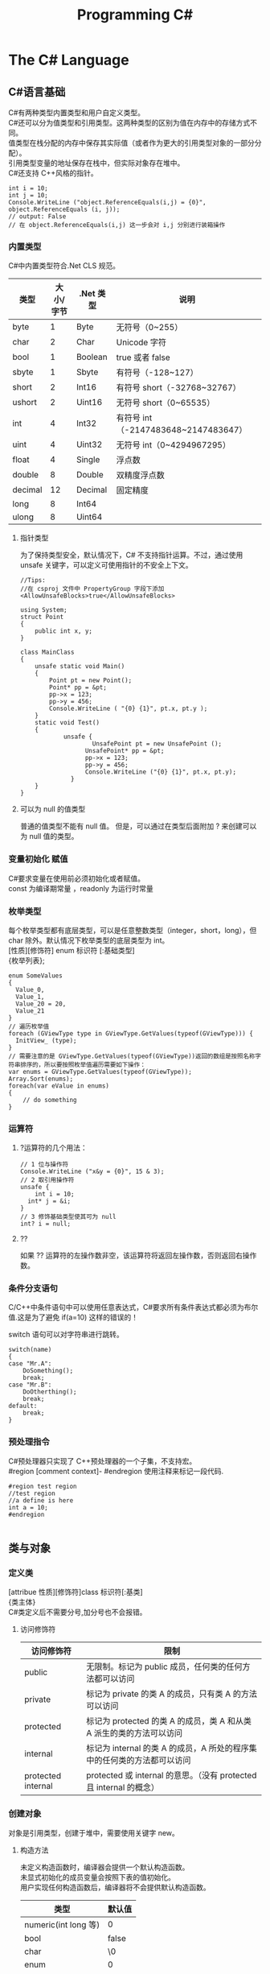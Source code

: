 #+TITLE: Programming C#
#+OPTIONS: ^:{}
#+OPTIONS: \n:t 
#+HTML_HEAD: <link rel="stylesheet" href="http://orgmode.org/org-manual.css" type="text/css" />

* The C# Language
** C#语言基础
C#有两种类型内置类型和用户自定义类型。
C#还可以分为值类型和引用类型。这两种类型的区别为值在内存中的存储方式不同。
值类型在栈分配的内存中保存其实际值（或者作为更大的引用类型对象的一部分分配）。
引用类型变量的地址保存在栈中，但实际对象存在堆中。
C#还支持 C++风格的指针。
#+BEGIN_SRC c#
int i = 10;
int j = 10;
Console.WriteLine ("object.ReferenceEquals(i,j) = {0}", object.ReferenceEquals (i, j));
// output: False
// 在 object.ReferenceEquals(i,j) 这一步会对 i,j 分别进行装箱操作
#+END_SRC
*** 内置类型
C#中内置类型符合.Net CLS 规范。
| 类型    | 大小/字节 | .Net 类型 | 说明                                |
|---------+-----------+----------+-------------------------------------|
| byte    |         1 | Byte     | 无符号（0~255）                     |
| char    |         2 | Char     | Unicode 字符                         |
| bool    |         1 | Boolean  | true 或者 false                       |
| sbyte   |         1 | Sbyte    | 有符号（-128~127）                  |
| short   |         2 | Int16    | 有符号 short（-32768~32767）         |
| ushort  |         2 | Uint16   | 无符号 short（0~65535）              |
| int     |         4 | Int32    | 有符号 int（-2147483648~2147483647） |
| uint    |         4 | Uint32   | 无符号 int（0~4294967295）           |
| float   |         4 | Single   | 浮点数                              |
| double  |         8 | Double   | 双精度浮点数                        |
| decimal |        12 | Decimal  | 固定精度                            |
| long    |         8 | Int64    |                                     |
| ulong   |         8 | Uint64   |                                     |
**** 指针类型
为了保持类型安全，默认情况下，C# 不支持指针运算。不过，通过使用 unsafe 关键字，可以定义可使用指针的不安全上下文。

#+BEGIN_SRC c#
//Tips:
//在 csproj 文件中 PropertyGroup 字段下添加<AllowUnsafeBlocks>true</AllowUnsafeBlocks>

using System;
struct Point
{
    public int x, y; 
}

class MainClass
{
    unsafe static void Main() 
    {
        Point pt = new Point();
        Point* pp = &pt;
        pp->x = 123;
        pp->y = 456;
        Console.WriteLine ( "{0} {1}", pt.x, pt.y );
    }
    static void Test()
    {
    		unsafe {
					UnsafePoint pt = new UnsafePoint ();
				  UnsafePoint* pp = &pt;
				  pp->x = 123;
				  pp->y = 456;
				  Console.WriteLine ("{0} {1}", pt.x, pt.y);
			  }
    }
}
#+END_SRC
**** 可以为 null 的值类型
普通的值类型不能有 null 值。 但是，可以通过在类型后面附加 ? 来创建可以为 null 值的类型。

*** 变量初始化 赋值
C#要求变量在使用前必须初始化或者赋值。
const 为编译期常量 ，readonly 为运行时常量
*** 枚举类型
每个枚举类型都有底层类型，可以是任意整数类型（integer，short，long），但 char 除外。默认情况下枚举类型的底层类型为 int。
[性质][修饰符] enum 标识符 [:基础类型]
{枚举列表};
#+BEGIN_SRC c#
enum SomeValues
{
  Value_0,
  Value_1,
  Value_20 = 20,
  Value_21
}
// 遍历枚举值
foreach (GViewType type in GViewType.GetValues(typeof(GViewType))) {
  InitView_ (type);
}
// 需要注意的是 GViewType.GetValues(typeof(GViewType))返回的数组是按照名称字符串排序的，所以要按照枚举值遍历需要如下操作：
var enums = GViewType.GetValues(typeof(GViewType));
Array.Sort(enums);
foreach(var eValue in enums)
{
	// do something
}
#+END_SRC
*** 运算符
**** ?运算符的几个用法：
#+BEGIN_SRC c#
// 1 位与操作符
Console.WriteLine ("x&y = {0}", 15 & 3);
// 2 取引用操作符
unsafe {
	int i = 10;
  int* j = &i;
}
// 3 修饰基础类型使其可为 null
int? i = null;
#+END_SRC
**** ?? 
如果 ?? 运算符的左操作数非空，该运算符将返回左操作数，否则返回右操作数。
*** 条件分支语句
C/C++中条件语句中可以使用任意表达式，C#要求所有条件表达式都必须为布尔值.这是为了避免 if(a=10) 这样的错误的！

switch 语句可以对字符串进行跳转。
#+BEGIN_SRC c#
switch(name)
{
case "Mr.A":
	DoSomething();
	break;
case "Mr.B":
	DoOtherthing();
	break;
default:
	break;
}
#+END_SRC
*** 预处理指令
C#预处理器只实现了 C++预处理器的一个子集，不支持宏。
#region [comment context]- #endregion 使用注释来标记一段代码.
#+BEGIN_SRC c#
#region test region
//test region
//a define is here
int a = 10;
#endregion

#+END_SRC
** 类与对象 
*** 定义类
[attribue 性质][修饰符]class 标识符[:基类]
{类主体}
C#类定义后不需要分号,加分号也不会报错。

**** 访问修饰符
| 访问修饰符         | 限制                                                                    |
|--------------------+-------------------------------------------------------------------------|
| public             | 无限制。标记为 public 成员，任何类的任何方法都可以访问                  |
| private            | 标记为 private 的类 A 的成员，只有类 A 的方法可以访问                   |
| protected          | 标记为 protected 的类 A 的成员，类 A 和从类 A 派生的类的方法可以访问    |
| internal           | 标记为 internal 的类 A 的成员，A 所处的程序集中的任何类的方法都可以访问 |
| protected internal | protected 或 internal 的意思。（没有 protected 且 internal 的概念）     |

*** 创建对象
对象是引用类型，创建于堆中，需要使用关键字 new。
**** 构造方法
未定义构造函数时，编译器会提供一个默认构造函数。
未显式初始化的成员变量会按照下表的值初始化。
用户实现任何构造函数后，编译器将不会提供默认构造函数。
| 类型                 | 默认值 |
|----------------------+--------|
| numeric(int long 等) | 0      |
| bool                 | false  |
| char                 | \0     |
| enum                 | 0      |
| reference            | null   |
**** 初始化语句
可以在初始化语句中初始化成员变量的值，而不需要都在构造函数中进行。
#+BEGIN_SRC c#
public class Person 
{
	// 下面的初始化语句中初始化了成员变量的值为 "Unknown"
	private string name = "Unknown";
  public Person(string name)
  {
  	this.name = name;
  }
}
#+END_SRC
**** ICloneable 接口
C#中没有复制构造函数。
#+BEGIN_SRC C#
public class Person: ICloneable
{
	private string name = "Unknown";
	public Person(string name)
	{
  	this.name = name;
  }
  public Object Clone()
	{
  	Person newObj = new Person (name);
		return newObj;
  }
}
#+END_SRC
*** 使用静态成员
**** 静态成员
C#中不可以通过对象来访问类的静态成员方法和变量。但是在类内可以直接访问静态成员方法和变量。
CLR 保证在类的其他操作之前运行静态构造方法。静态构造方法通常用于初始化语句无法完成或者仅需一次的设置工作。
**** 静态类
C#中没有全局方法或全局变量、常量。可以创建静态类来封装全局方法和全局变量、常量。
静态类无法实例化，静态类不能被派生，静态类不可含非静态成员。
*** 销毁对象
C#提供了垃圾回收器，因此不需要显式地销毁对象。但如果对象要控制非托管的资源，用完后显式地释放还是需要的。
***** 析构函数
对非托管资源的隐式控制是通过析构方法来提供的，它会在对象销毁时有垃圾回收器调用。
#+BEGIN_SRC c#
~MyClass(){}
// 上面的代码会被编译器翻译为
protected override void Finalize()
{
	try
  {}
  finally
  {
		base.Finalize();
  }
}
#+END_SRC
***** Dispose 方法
显式调用析构方法是不合法的。如果需要处理昂贵的非托管资源，需要尽快关闭和清除他们，应该实现 IDisposable 接口。
IDisosable 接口要求实现者定义一个名为 Dispose()的方法，清除我们认为重要的一切。
如果提供了 Dispose()方法，应该停止垃圾回收器调用对象的析构方法，这样保证只进行一次资源释放。
#+BEGIN_SRC c#
public class TestDispose:IDisposable
{
	public static void RunTestDispose (bool isRun)
	{
			if (!isRun)
				return;

			TestDispose temp = new TestDispose ();
			temp.Dispose ();
	}

  bool is_disposed = false;
  public TestDispose ()
  {
  }
  protected virtual void Dispose(bool disposing)
  {
    if(!is_disposed)
    {
      if(disposing)
      {
        Console.WriteLine("Not in destructor,Ok to reference other objects");
      }
      Console.WriteLine("Disposing ... ");
    }
    is_disposed = true;
  }
  // 此为 IDisposable 定义的方法
  public void Dispose()
  {
    Dispose(true);
    GC.SuppressFinalize(this);
  }
  ~TestDispose()
  {
    Dispose(false);
    Console.WriteLine("In destructor");
  }
}
#+END_SRC
***** using 语句
using 语句用于保证 Dispose 会尽可能最早的时刻调用。
#+BEGIN_SRC c#
//方法 1
using (Font theFont = new Font("Arial",10.0f))
{
	// 使用 theFont
	// 编译器会调用 theFont 的 Dispose
}
//方法 2
Font anotherFont = new Font("Arial",10.0f);
using (anotherFont)
{
	// 使用 anotherFont
  // 编译器会调用 anotherFont 的 Dispose
}
#+END_SRC
方法 2 存在风险。
首先：如果在创建对象后，进入 using 语句之前发生异常，对象将不会被清除。
其次：变量在 using 语句块结束后仍然在作用域中，但是其资源已经释放了，所以再次使用它时可能会有错误。
*** 参数传递
默认情况下值类型是按值传递给方法的。
通过 ref 可以实现按照引用传递值类型的参数。
通过 out 可以克服明确赋值问题。
*** 通过属性封装数据
通过属性客户代码可以访问类的状态，就像直接访问成员字段一样，而实际上这是通过类方法访问才实现的。
通过 public private protected internal 实现属性访问控制
使用属性要小心，属性本身实际上是成员方法，在初始化所有成员变量之前不能调用成员方法。
只定义 set 时，属性只可写不可读。只定义 get 时，属性只可读不可写。
#+BEGIN_SRC c#
public class Person{
	private string name;
	public string Name
  {
  	get 
    {
    	return name;
    }
    set 
    {
    	name = value;
    }
  }
  private int age;
	public int Age
  {
		protected get
    {
    	return age;
    }
    set
    {
    	age = value;
    }
  }
	private string tel;
  public string Tel
	{
  	set{ tel = value; }
  }
}
#+END_SRC
** 继承和多态
*** 多态
必须显式用关键词 override 标记重新定义了虚方法的方法声明。否则通过基类多态调用该方法时不会调用子类的方法。此时编译器会有警告。
函数前加 new 关键词，可以取消上述编译器的警告，注意此时多态调用依然只会调用基类的方法。
**** 调用基类构造方法
可以通过 base 来调用基类构造方法
#+BEGIN_SRC c#
public class Button: Control
{
  private int id = 0;
  public Button(int id)
  {
    this.id = id;
  }
  public override void DrawWindow()
  {
    Console.WriteLine("Button DrawWindow");
  }
}

public class LabelButton:Button
{
  private string label;
  public LabelButton(int id,string label)
    :base(id)
  {
    this.label = label;
  }
  public override	void DrawWindow()
  {
    Console.WriteLine("LabelButton DrawWindow");
  }
}
#+END_SRC
*** 抽象类
将方法指定为抽象方法可以强制子类实现基类的该抽象方法。
抽象方法没有实现。
使类的一个或多个方法为抽象方法，会使类变为抽象类，而且必须在类定义前加 abatract 修饰符。
抽象类无法实例化。
抽象类代表了一种抽象的理念，要为所有派生类创建一个“合同（contract）”。也就是说，抽象类描述了要实现该抽象的所有类的公共方法。
#+BEGIN_SRC c#
// 类内部有抽象方法时，必须将类声明为抽象类
//public class Control
abstract public class Control
{
  private int id = 0;

  public int Id {	
    get { 
      return id;			
    }
    set {
      id = value;
    }
  }

  // 可以将函数指定为 virtual 提供默认实现
  //		public virtual void DrawWindow ()
  //		{
  //		}

  // error 抽象方法不能有实现
  //		abstract public void DrawWindow ()
  //		{
  //		}

  // 可以将函数指定为 abstract 如果子类没有实现 abstract 方法则子类也需要标记为抽象类
  abstract public void DrawWindow ();
}

abstract public class ConrolX : Control
{
  // 不需要重新声明抽象方法，否则会隐藏 Control 中的声明
  //abstract public void DrawWindow ();
}

public class Button: Control
{
  public Button (int id)
  {
    this.Id = id;
  }

  public override void DrawWindow ()
  {
    Console.WriteLine ("Button DrawWindow");
  }
}
#+END_SRC
*** 密封类
抽象类是用来派生的，与抽象相对的设计概念是密封。sealed 置于类声明之前用来阻止派生。
*** 万类之根：Object
所有 C#类，无论是何类型，都可以看成是从 System.Object 派生而来的。值类型也包括在内。
类不需要声明从 Ojbect 派生，继承是隐含的。
所有的值类型均隐式派生自 System.ValueType。
*** 类型的装箱和拆箱
装箱和拆箱是使值类型能够被当成引用类型（对象）的处理过程。值被装箱到一个 Object 里然后拆箱回一个值类型。
装箱是一种隐含的转换。
拆箱必须是显式的。
#+BEGIN_SRC c#
int i = 123;
Object obj = i;   // 装箱
int j = (int)obj; // 拆箱
#+END_SRC
*** 嵌套类
嵌套类的方法可以访问外层类的私有成员。
#+BEGIN_SRC c#
public class OuterClass
{
  private static int outer_obj_count = 0;
  public OuterClass()
  {
    outer_obj_count++;
  }
  public class NestedClass
  {
    private static int nested_obj_count = 0;
    public void PrintOuterObjCount()
    {
      Console.WriteLine(outer_obj_count);
    }
    public void PrintNestedObjCount()
    {
      Console.WriteLine(nested_obj_count);
    }
  }
}
#+END_SRC
** 操作符重载
c#中，操作符都是一些静态方法，其返回值表示操作结果，其参数是操作数。
C#要求必须成对重载操作符。例如 ==与!= <与> <=与>=
转换操作符重载中，implicit 关键字用于转换肯定成功，不会丢失信息的时候；否则就用关键字 explicit。
** 结构体
结构体不支持继承和析构函数。结构体是值类型。(所以函数的结构体类型的参数是按值传递的)
结构体数组在内存使用方面效率相对更好。结构体集合的效率就不行了。集合的元素必须是引用类型，所以结构体必须进行装箱处理。
结构体不能通过初始化语句初始化结构体的实例字段。
#+BEGIN_SRC c#
public struct Student
{
  public string name = "hi"; // this is error
  public int age;
}
#+END_SRC
结构体成员默认的访问权限也为 private。
*** 定义结构体
[attribue 性质][访问修饰符]struct 标识符[:接口列表]
{结构体成员}
*** 创建结构对象
#+BEGIN_SRC c#
// 方法 1
Student stu1 = new Student();
// 方法 2
Student stu2;
stu2.name = "";
stu2.age = 0;
#+END_SRC
方法 2 需要手动初始化所有成员的初始值。当结构体内有私有成员变量时，方法 2 将无法使用，因为无法初始化私有成员变量。
** 接口 
接口是向客户保证类或结构体行为方式的一种协定。定义接口是可以定义实现该接口的类需要实现的方法、属性、索引器和事件。
继承抽象类描述了 is-a 的关系，类实现接口描述了 implement 的关系。
*** 定义接口
[attribue 性质][访问修饰符]interface 标识符[:基列表]
{接口主体}
interface 后的标识符通常会以 I 开头，不过不是必须的。
基列表列出了此接口扩展的接口。
接口中属性的声明并没有实现 get\set 方法。
接口中的方法声明没有访问修饰符，接口的方法隐含就是 public 的，因为接口是要其他类使用的协定。
#+BEGIN_SRC c#
public interface IStorable
{
  void Read ();

  void Write (Object obj);

  int Status {
    get;
    set;
  }
}

public class GDoc : IStorable
{
  public void Read ()
  {
    Console.WriteLine ("GDoc read ...");
  }

  public void Write (Object obj)
  {
    Console.WriteLine ("GDoc write ...");
  }

  private int status;

  public int Status {
    get;
    set;
  }
}
#+END_SRC
*** 类可以实现多个接口
#+BEGIN_SRC c#
public class GDoc : IStorable, ICompressible
{ ... }
#+END_SRC
*** 扩展接口
#+BEGIN_SRC c#
public interface ILoggedCompressible : ICompressible
{
	void LogSavedBytes();
}
#+END_SRC
*** 组合接口
#+BEGIN_SRC c#
public interface IStorableCompressible: IStorable,ICompressible
{
}
#+END_SRC
*** 转换为接口
#+BEGIN_SRC c#
IStorable iObj = doc as IStorable;
if(iObj != null)
{
	iObj.Read();
}
#+END_SRC
*** is 和 as 操作符
is 可用来判断某个对象是否为某个类型。也可以判断某个对象是否实现了某个接口。
表达式 is 类型 // is 返回 true 或 false
is 运算符只考虑引用转换、装箱转换和取消装箱转换。不考虑其他转换，如用户定义的转换。
as 是将 is 和转换操作结合起来。首先测试转换是否合法，如果是就进行转换。如果转换不合法就返回 null。
表达式 as 类型 // as 返回转换后的对象 或 null
as 用于在兼容的引用类型之间执行转换.as 运算符只执行引用转换和装箱转换。as 运算符无法执行其他转换，如用户定义的转换。
#+BEGIN_SRC c#
int iValue = 10;
Console.WriteLine ("iValue is object = {0}", iValue is object);
Console.WriteLine ("iValue is int    = {0}", iValue is int);
Console.WriteLine ("iValue as object = {0}", iValue as object);
// output
// iValue is object = True
// iValue is int    = True
// iValue as object = 10

// 下面的代码编译会出错
Console.WriteLine ("iValue as int    = {0}", iValue as int);
#+END_SRC
*** 接口和抽象类比较 
若要创建一个会被许多人使用的类库，最好使用抽象基类；这样当你需要增加一个新的方法时，只需要在抽象基类中添加一个虚方法，然后配一个默认实现就好了。
若只是为单个项目创建类，则使用接口更好，因为接口更加灵活且具有弹性。
*** 重定义接口的实现
实现类可以自由地将任何或全部实现接口的方法标记为虚。派生类可以重定义或提供新的实现。
#+BEGIN_SRC c#
public interface IStorable
{
  void Read ();

  void Write (Object obj);

  int Status {
    get;
    set;
  }
}

public class GDoc : IStorable
{
  public virtual void Read ()
  {
    Console.WriteLine ("GDoc read ...");
  }

  virtual public void Write (Object obj)
  {
    Console.WriteLine ("GDoc write ...");
  }

  private int status;

  public int Status {
    get;
    set;
  }
}

public class GNote : GDoc
{
  public override void Read ()
  {
    Console.WriteLine ("GNote read ...");
  }

  public override void Write (Object obj)
  {
    Console.WriteLine ("GNote write ...");
  }
}
#+END_SRC
*** 显式接口实现 
当需要实现的两个接口有相同的方法时，其中一个接口的方法需要显式实现。
显式实现声明的方法不能用访问修饰符，该方法隐含为公共的。
显式实现声明的方法不能用 abstract\virtual\override\new 修饰符声明。
将接口方法通过显式实现，可以一定程度的隐藏接口方法，从而达到有选择公开接口方法的目的。
#+BEGIN_SRC c#
public class GDoc : IStorable,ITalk
{
  public virtual void Read ()
  {
    Console.WriteLine ("GDoc read ...");
  }

  virtual public void Write (Object obj)
  {
    Console.WriteLine ("GDoc write ...");
  }

  public void Talk ()
  {
  	Console.WriteLine("IStorable Talk implement");
  }

  void ITalk.Talk ()
  {
  	Console.WriteLine("ITalk Talk implement");
  }

  private int status;

  public int Status {
    get;
    set;
  }
}
#+END_SRC
*** 隐藏接口成员
#+BEGIN_SRC c#
public interface IGBase
{
  int P {
    get;
    set;
  }
}

public interface IGDerived:IGBase
{
  new int P {
    get;
    set;
  }
}

public class GMyClass:IGDerived
{
  int IGBase_P;

  int IGBase.P {
    get {
      return IGBase_P;
    }
    set { 
      IGBase_P = value;
    }
  }

  int p = 10;

  public int P {
    get {
      return p;
    }
    set { 
      p = value;
    }
  }
}
#+END_SRC
*** 访问密封类和结构体
使用值类型实现接口时，一定要通过对象访问接口成员，而不要通过接口引用。因为将值类型对象转换为接口引用时会对值类型对象进行装箱操作，
通过接口引用调用接口方法是在装箱后的引用对象上进行的。
#+BEGIN_SRC c#
GStudentA stu1 = new GStudentA ("God1"); //GStudentA is a struct
IChangeName iCN = stu1;
iCN.Name = "God2";
Console.WriteLine ("stu1 name = {0}", stu1.Name);
Console.WriteLine ("iCN  name = {0}", iCN.Name);
// output
stu1 name = God1
iCN  name = God2

GStudentB stu2 = new GStudentB ("Dog1"); // GStudentB is a sealed class
IChangeName iCN2 = stu2;
iCN2.Name = "Dog2";
Console.WriteLine ("stu2 name = {0}", stu2.Name);
Console.WriteLine ("iCN2 name = {0}", iCN2.Name);
// output
stu2 name = Dog2
iCN2 name = Dog2
#+END_SRC
** 数组索引器与集合 
*** 数组
C#中数组为对象，数组可以有自己的方法和属性。
**** 声明数组
类型[] 数组名;
**** 内存分配
C#数组为引用类型，所以其在堆中分配，数组内的元素如何分配要看他们自己的类型。如果数组元素为值类型，则所有元素在为数组分配的内存块中创建。
如果数组元素为引用类型，分配给数组的内存将用来存放对实际元素的引用。实际元素本身是在堆中分配的，所占内存和分配给数组的内存是不同的。
**** 默认值
创建值类型数组时，每个元素最初都存放着数组所存类型的默认值。
创建引用类型数组时，每个元素被初始化为 null。
**** 遍历数组
foreach(类型 标识符 in 表达式)语句
for(int i=0; i<arr.Length; i++)语句
**** 初始化数组元素
#+BEGIN_SRC c#
Employee[] empArr = new Employee[3] {
  new Employee (110),
  new Employee (111),
  new Employee (112)
};
Employee[] empArr = {
  new Employee (110),
  new Employee (111),
  new Employee (112)
};
#+END_SRC
**** params 关键字
params 可用于可变数目的数组函数参数。
#+BEGIN_SRC c#
public static void PrintIntArray (params int[] intArr)
{
  foreach (int value in intArr) {
    Console.WriteLine (value);
  }
}
int[] intArr = { 11111, 11112, 11113, 11114 };
PrintIntArray (intArr);
PrintIntArray (1111, 1112, 1113);
#+END_SRC
**** 多维数组
数组可分为规则数组和不规则数组。规则数组每行长度是相同的，不规则数组是数组组成的数组。
***** 规则数组 
二维数组 类型[,]数组名;   
三维数组 类型[,,]数组名;  
#+BEGIN_SRC c#
int[2,3]arr;     //2 行 3 列的二维数组
int[2,3,4]arr;   //三维数组
int[,] arr = {
	{0,1,2},
	{3,4,5},
	{6,7,8},
  {9,10,11}
};   				     //4 行 3 列的二维数组
arr[1,1];				 //访问第二行第二列的元素，该值为 4
#+END_SRC
***** 不规则数组 
类型[][]...数组名;
#+BEGIN_SRC c#
int[3][]arr;      //二维整型不规则数组
arr[0] = new int[4];
arr[1] = new int[2];
arr[2] = {0,2,4,6,8};
arr[2][3];        //访问第三行第四列的元素，该值为 8
#+END_SRC
**** 数组转换
如果维数相同，且引用元素类型可以转换，那么可以进行数组间的转换。如果元素类型可以隐式转换，则可以进行隐式转换，否则必须进行显式转换。
Tips: 值类型元素的数组不可以转换。
#+BEGIN_SRC c#
ImgButton[] imgBtnArr = { new ImgButton (10, "10"), new ImgButton (11, "11") };
PrintControl (imgBtnArr);
Control[] tmpCtrlArr = imgBtnArr;
PrintControl (tmpCtrlArr);
ImgButton[] tmpImgBtnArr = (ImgButton[])tmpCtrlArr;
PrintControl (tmpImgBtnArr);

public static void PrintControl (Control[] controlArr)
{
  foreach (Control ctr in controlArr) {
    Console.WriteLine ("controlId = {0}", ctr.Id);
  }
}
// 下面的代码编译会出错
float[] floatArr = { 1.0f, 1.1f, 1.2f };
double[] doubleArr = { 2.0, 2.1, 2.2 };
doubleArr = (double[])floatArr;
#+END_SRC
**** 数组排序
Array.Sort    可用来排序数组。
Array.Reverse 可用来将数组元素顺序反转。
*** 索引器
索引器是一种特殊的属性，可以通过 get set 方法来指定其行为。
(返回)类型 this[(索引)类型 参数]{get;set}
索引类型
索引操作符在 C#中不能重载，所以提供了索引器。
#+BEGIN_SRC c#
public class ListBox:IEnumerable<string>
{
  public ListBox (params string[] init_strs)
  {
    strings = new string[256];
    foreach (string str in init_strs) {
      strings [count++] = str;
    }
  }

  public IEnumerator<string> GetEnumerator ()
  {
    foreach (string s in strings) {
      yield return s;
    }
  }

  IEnumerator IEnumerable.GetEnumerator ()
  {
    return GetEnumerator ();
  }

  public void Add (string item)
  {
    if (count >= strings.Length) {
      //
    } else {
      strings [count++] = item;
    }
  }

  public string this [int index] {
    get {
      if (index >= count) {
        return "";
      } else {
        return strings [index];
      }
    }
    set {
      if (index >= strings.Length) {
        //
      } else {
        if (index >= count) {
          count = index + 1;
        }
        strings [index] = value;
      }
    }
  }

  public string this [string index] {
    get {
      int idx = findString (index);
      if (idx != -1) {
        return strings [idx];
      } else {
        return "";
      }
    }
    set {
      int idx = findString (index);
      if (idx != -1) {
        strings [idx] = value;
      } else {
        //
      }
    }
  }

  private int findString (string str)
  {
    for (int i = 0; i < count; i++) {
      if (strings [i].StartsWith (str)) {
        return i;
      }
    }
    return -1;
  }

  public int Count {
    get {
      return count;
    }
    //private set;
  }

  private string[] strings;
  private int count;
}

#+END_SRC
*** 集合接口
| 接口                          | 目的                                                                               |
|-------------------------------+------------------------------------------------------------------------------------|
| ICollection<T>                | 泛型集合的基接口                                                                   |
| IEnumerator<T> IEnumerable<T> | 用 foreach 语句枚举集合                                                            |
| ICollection<T>                | 所有集合都要实现，以提供 CopyTo()方法，以及 Count、IsSynchronized 和 SyncRoot 属性 |
| IComparer<T> IComparable<T>   | 比较集合中的两个对象以对集合排序                                                   |
| IList<T>                      | 用于数组可索引的集合                                                               |
| IDictionary<K,V>              | 用于基于键值对的集合，如 Dictionary                                                |
**** 约束
通过关键字 where 指定约束。
public class Node<T>:IComparable<Node<T>> where T : IComparable<T> // 指定约束 T 需要实现 IComparable<T>接口
public class Node<T> where T : new() // 指定 T 支持不带参数的构造函数
public class Node<T> where T : class // 指定 T 可以被赋值为 null
#+BEGIN_SRC c#
public class Node<T>:IComparable<Node<T>> where T : IComparable<T>
{
  private T data;
  private Node<T> prev;
  private Node<T> next;

  public Node (T data)
  {
    this.data = data;
  }

  public T Data{ get { return data; } }

  public Node<T> Next { get { return next; } }

  public int CompareTo (Node<T> rhs)
  {
    return data.CompareTo (rhs.Data);
  }

  public bool Equals (Node<T> rhs)
  {
    return data.Equals (rhs.Data);
  }

  public Node<T> Add (Node<T> newNode)
  {
    if (this.CompareTo (newNode) > 0) {
      newNode.next = this;
      if (this.prev != null) {
        this.prev.next = newNode;
        newNode.prev = this.prev;
      }
      this.prev = newNode;

      return newNode;
    } else {
      if (this.next != null) {
        this.next.Add (newNode);
      } else {
        this.next = newNode;
        newNode.prev = this;
      }
      return this;
    }
  }

  public override string ToString ()
  {
    string output = data.ToString ();
    if (next != null) {
      output += ", "	+ next.ToString ();
    }
    return output;
  }
}

public class LinkedList<T> where T : IComparable<T>
{
  private Node<T> headNode = null;

  public T this [int index] {
    get {
      int count = 0;
      Node<T> node = headNode;
      while (node != null && count <= index) {
        if (count == index) {
          return node.Data;
        } else {
          count++;
          node = node.Next;
        }
      }
      throw new ArgumentOutOfRangeException ();
    }
  }

  public void Add (T data)
  {
    if (headNode == null) {
      headNode = new Node<T> (data);
    } else {
      headNode.Add (new Node<T> (data));
    }
  }

  public override string ToString ()
  {
    if (headNode == null) {
      return string.Empty;
    } else {
      return this.headNode.ToString ();
    }
  }
}
#+END_SRC
**** 实现 IComparer IComparable
#+BEGIN_SRC c#
// IComparable    定义的接口方法 int CompareTo(object obj)
// IComparable<T> 定义的接口方法 int CompareTo(T other);
public class Employee:IComparable<Employee>
{
  private int empID;
  private int yearsOfSvr = 1;

  public int EmpID {
    get{ return empID; }
    set{ empID = value; }
  }

  public int YearsOfSvr {
    get{ return yearsOfSvr; }
    set{ yearsOfSvr = value; }
  }

  public Employee (int empID)
  {
    this.empID = empID;
  }

  public Employee (int empID, int yearsOfSvr)
  {
    this.empID = empID;
    this.yearsOfSvr = yearsOfSvr;
  }

  public static EmployeeComparer GetComparer ()
  {
    return new EmployeeComparer ();
  }

  public int CompareTo (Employee rhs)
  {
    return this.empID.CompareTo (rhs.EmpID);
  }

  public int CompareTo (Employee rhs, EmployeeComparer.ComparerType cmpType)
  {
    switch (cmpType) {
    case EmployeeComparer.ComparerType.EmpID:
      return this.empID.CompareTo (rhs.EmpID);
    case EmployeeComparer.ComparerType.YearOfSvr:
      return this.yearsOfSvr.CompareTo (rhs.yearsOfSvr);
    }
    return 0;
  }

  public override string ToString ()
  {
    return string.Format ("EmpID={0}, SvrYears={1}", empID, yearsOfSvr);
  }

  public class EmployeeComparer:IComparer<Employee>
  {
    public enum ComparerType
    {
      EmpID,
      YearOfSvr
    }

    private ComparerType compType;

    public ComparerType CompType {
      get{ return compType; }
      set{ compType = value; }
    }

    public bool Equals (Employee lhs, Employee rhs)
    {
      return lhs.CompareTo (rhs) == 0;
    }

    public int GetHashCode (Employee e)
    {
      return e.GetHashCode ();
    }

    public int Compare (Employee lhs, Employee rhs)
    {
      return lhs.CompareTo (rhs, compType);
    }
  }
}
#+END_SRC
**** 实现 IEnumerable<T>
#+BEGIN_SRC c#
//IEnumerator    定义的接口方法为 IEnumerator GetEnumerator()
//IEnumerator<T> 定义的接口方法为 IEnumerator<T> GetEnumerator();

public IEnumerator<T> GetEnumerator ()
{
  bool isUseType1 = false;
  if (isUseType1) {
    for (GListNode<T> iter = first; iter != null; iter = iter.Next) {
      yield return iter.Value;
    }
  } else {
    GListNode<T> iter = first;
    while (iter != null) {
      yield return iter.Value;
      iter = iter.Next;
    }
  }
}
System.Collections.IEnumerator System.Collections.IEnumerable.GetEnumerator ()
{  
  return GetEnumerator ();  
}
#+END_SRC
** 字符串与正则表达式
*** string
C#中 string 是一种正常的类型，而不是字符数组。string 为引用类型。
string 类的声明为：
#+BEGIN_SRC c#
public sealed class String:IComparable<T>,ICloneable,IConvertible,IEnumerable<T>
#+END_SRC
每个 string 对象都是一个不变的 unicode 字符序列。string 不变这一事实意味着看似要改变字符串的方法实际上返回的是一个修改后的副本，
原字符串在内存中是不变的，直至被垃圾回收。这可能会带来性能问题，所以如果需要频繁修改字符串，应该使用 StringBuilder。
#+BEGIN_SRC c#
public static void ChangeStr (string str)
{
			str = "after changed\n";
}
string str = "before changed\n";
ChangeStr(str);
Console.WriteLine (str); // 输出: before changed

//修改 string
string line = "My name is God!";
char[] lineCharArr = line.ToCharArray ();
lineCharArr [0] = 'm';
line = new string (lineCharArr);
#+END_SRC
#+BEGIN_SRC c#
// @ 符号会告知字符串构造函数忽略转义符和分行符。因此，以下两个字符串是完全相同的：
string p1 = "\\\\My Documents\\My Files\\";
string p2 = @"\\My Documents\My Files\";
#+END_SRC
*** StringBuilder
System.Text.StringBuilder 的作用是用来创建和修改字符串的。
#+BEGIN_SRC c#
StringBuilder mutableStr = new StringBuilder ("My name is God!");
mutableStr [0] = 'm';
mutableStr.Append("This is a sentence.");
Console.WriteLine (mutableStr);
#+END_SRC
*** TODO 正则表达式
名字空间 System.Text.RegularExpressions 是所以与正则表达式相关的.NET 框架对象的大本营。
** TODO 异常处理
** 委托和事件
*** 委托
委托是一种引用类型，用来封装带有特定签名和返回类型的方法。委托可用来封装静态成员方法、实例方法、匿名方法等。
*** 多重委托
委托可以通过+、+=形成多重委托，委托也可以通过-、-=移除多重委托中的委托.
#+BEGIN_SRC c#
MultiDelegate.MyClassWithDelegate.StringDelegate writer, logger, transmiter;
writer = new MultiDelegate.MyClassWithDelegate.StringDelegate (
  MultiDelegate.MyImplClass.WriteStr);
logger = new MultiDelegate.MyClassWithDelegate.StringDelegate (
  MultiDelegate.MyImplClass.LogStr);
transmiter = new MultiDelegate.MyClassWithDelegate.StringDelegate (
  MultiDelegate.MyImplClass.TransmitStr);

writer ("str pass to writer");
logger ("str pass to logger");

MultiDelegate.MyClassWithDelegate.StringDelegate multiDelegate = writer + transmiter;
multiDelegate ("str pass to writer+transmiter");
multiDelegate += logger; 
multiDelegate ("str pass to writer+transmiter+loger");
multiDelegate -= transmiter; 
multiDelegate ("str pass to writer+transmiter+loger-transmiter");
multiDelegate += logger; 
multiDelegate ("str pass to writer+loger+loger");
///////////////////////////////////
//下面为输出
// Write String     -- str pass to writer
// Log String       -- str pass to logger
// Write String     -- str pass to writer+transmiter
// Transimit String -- str pass to writer+transmiter
// Write String     -- str pass to writer+transmiter+loger
// Transimit String -- str pass to writer+transmiter+loger
// Log String       -- str pass to writer+transmiter+loger
// Write String     -- str pass to writer+transmiter+loger-transmiter
// Log String       -- str pass to writer+transmiter+loger-transmiter
// Write String     -- str pass to writer+loger+loger
// Log String       -- str pass to writer+loger+loger
// Log String       -- str pass to writer+loger+loger
#+END_SRC
*** 事件
可以通过多重委托来实现事件。
event 关键字能够告诉编译器委托只能由定义类调用，其他类只能分别使用相应的+=和-=操作符订阅和退订委托。
*** 异步调用委托
#+BEGIN_SRC c#
subDelegate.BeginInvoke (new AsyncCallback (ResultsReturned), subDelegate);
private void ResultsReturned (IAsyncResult iar)
{
  DelegateReturnInt subDelegate = (DelegateReturnInt)iar.AsyncState;
  int result = subDelegate.EndInvoke (iar);
  Console.WriteLine ("result = {0}", result);
}
#+END_SRC
* The CLR and .NET framework
** 程序集和版本控制
1 程序集是一种 Portable Executable 可移植可执行文件。物理上，程序集可以包括一个或多个模块。一个程序集的全部内容
会被作为一个部署和重用的单元。一个程序集只会在被调用的时候才会被导入，不被需要时就暂时不会被导入。
2 元数据是一种二进制信息，它被存储在程序集中，用来对程序集中的类型和方法进行描述，并提供其他的一些关于程序集的有用信息。
3 程序集形成安全边界及类型边界。即一个程序集构成了它其中类型定义的作用域范围，类型定义的作用域不能跨越多个程序集。每一类型
的标识均包括该类型所驻留的程序集的名称。
4 作为元数据的一部分，每个程序集都有一个清单。它描述着程序集的内容：程序集的标识信息（名称、版本号等），程序集包含的类型
和资源列表，程序集包含的模块的列表，描述如何在引用公共类型时映射到包含其声明和实现的代码的信息，以及程序集所依赖的其他
程序集的列表。清单就像描述着程序集内容的一份自述地图。
*** 多模块程序集
1 一个包含单一模块的程序集只有一个文件，或者是 EXE 或者是 DLL 文件。这个单一模块包含着程序的所有类型说明和实现代码。程序集的
清单也内嵌在这个模块中。
2 一个多模块程序集可能包含多个文件（零个或一个 EXE 文件及零个或多个 DLL 文件，至少一个 EXE 或 DLL 文件）。程序集清单这时
可以作为单独的一个文件出现，也可以嵌在某一个模块中。当多模块程序集被引用的时候，运行环境将会先导入包含程序集清单的文件，然后根
据清单导入需要的模块。
3 每个模块都有自己的清单，该清单独立于程序集的清单。模块的清单列着这个模块自身对其他程序集的引用。并且任何在这个模块中声明的类型，
都会被列在这个和现实代码一道存放的清单中。一个模块还可能包含资源，如一些该模块需要的图片。
*** 共享程序集
共享程序集必须满足一些严格的要求：
1 程序集必须有一个强名称。强名称是全局唯一的。任何人都不会生成和你相同的程序集名称，这是由于用一个私钥生成的程序集的名称和用其他私钥生成的程序集
名称不相同。
2 共享程序集必须防止比它更新的版本被错误地当做这个程序集被引用，因此共享程序集的每个新版本在发布的时候都要带一个新的版本号。
3 为了共享该程序集，需要将它放入全局程序集缓存(Global Assembly Cache)中。这是通用语言运行时在文件系统中指定的一块区域，专门用来保存共享
程序集。
*** 最终解决 DLL 冲突 - 版本控制
在.NET 编程环境中的共享程序集可以由名称和版本号唯一地标识。GAC 允许同一程序集的不同版本“并行执行”，即同一程序集的较老版本和较新版本在 GAC 中
可以同时存在。
** 性质
性质是一种生成元数据的机制。性质是一个对象，它代表着与你的程序中的一个元素相关的数据。而这个有性质的元素被称为性质的目标元素。
#+BEGIN_SRC c#
// 下面是一个类或者一个接口的性质，表示目标类在被导出给 COM 时应该继承自 IUnknown 类而不是 IDispatch 类。(类或接口为目标元素)
[NoIDispatch]

// 下面的性质将元数据插入到程序集中，指定该程序的强名称.(程序集为目标元素)
[assembly: AssemblyKeyFile("c:\\myStrongName.key")]
#+END_SRC
*** 性质目标
性质的目标可以是程序集、类、接口、类成员等等。
| 名称        | 用途                                                                                                           |
|-------------+----------------------------------------------------------------------------------------------------------------|
| All         | 适用于以下任意中元素：程序集、类、构造函数、委托、枚举、事件、域、接口、方法、模块、参数、特性、返回值或者结构 |
| Assembly    | 适用于程序集自身                                                                                               |
| Class       | 适用于类                                                                                                       |
| Constructor | 适用于给定的构造函数                                                                                           |
| Delegate    | 适用于委托                                                                                                     |
| Enum        | 适用于枚举类型                                                                                                 |
| Event       | 适用于事件                                                                                                     |
| Field       | 适用于域                                                                                                       |
| Interface   | 适用于接口                                                                                                     |
| Method      | 适用于方法                                                                                                     |
| Module      | 适用于单个模块                                                                                                 |
| Parameter   | 适用于方法的参数                                                                                               |
| Property    | 适用于属性                                                                                                     |
| ReturnValue | 适用于返回值                                                                                                   |
| Struct      | 适用于结构                                                                                                     |
*** 性质的使用
性质的使用是通过把它们放在方括号里并且紧放在它们的目标元素之前。（目标是程序集的情况除外，在这种情况下需要把它们放在文件的最头部。）
Tips: 必须把程序集属性放在所有 using 语句之后并且在其他任意代码之前。
*** 自定义性质
通过继承 System.Attribute 来实现自定义性质。
#+BEGIN_SRC c#
[AttributeUsage (AttributeTargets.Class |
AttributeTargets.Constructor |
AttributeTargets.Delegate |
AttributeTargets.Field |
AttributeTargets.Method |
AttributeTargets.Property,
  AllowMultiple = true)]
public class BugFixAttribute : System.Attribute
{
  public BugFixAttribute (int bugID, string programmer, string date)
  {
    this.bugID = bugID;
    this.programmer = programmer;
    this.date = date;
  }

  private string comment;

  public string Comment {
    get{ return comment; }
    set{ comment = value; }
  }

  private int bugID;

  public int BugID{ get { return bugID; } }

  private string programmer;

  public string Programmer{ get { return programmer; } }

  private string date;

  public string Date{ get { return date; } }
}
#+END_SRC
** 反射
反射是指一个程序读取其自身的或其他程序的元数据的过程。一个程序被称为在反射它自身或另一个程序，是指该程序提取被反射程序集的元数据用来提交给用户或
改变自身程序行为的过程。
在 Reflection 命名空间的类，以及 System.Type 中的类，提供了对元数据进行检查和交互的支持。
反射一般用于以下四种任务：
*** 查看元数据 
工具或使用程序可以使用它来显示元数据。
#+BEGIN_SRC c#
System.Reflection.MemberInfo info = typeof(MyMath);
object[] attri_arr = info.GetCustomAttributes (typeof(BugFixAttribute), false);
foreach (object attri in attri_arr) {
  BugFixAttribute pAttri = (BugFixAttribute)attri;
  Console.WriteLine ("\nBugID:      {0}", pAttri.BugID);
  Console.WriteLine ("Programmer: {0}", pAttri.Programmer);
  Console.WriteLine ("Date:       {0}", pAttri.Date);
  Console.WriteLine ("Comment:    {0}", pAttri.Comment);
}
#+END_SRC
*** 进行类型发现
这允许你检查程序集中的类型，以及跟这些类型交互或对类型进行实例化。这在创建自定义脚本的时候有用，例如你可能希望允许你的用户使用脚本语言和你的程序
交互。
#+BEGIN_SRC c#
Assembly a = Assembly.Load ("mscorlib");
Type[] types = a.GetTypes ();
foreach (Type t in types) {
  Console.WriteLine ("Type is {0}", t);
}
Console.WriteLine ("{0} types found", types.Length);
#+END_SRC
*** 对方法和特性的迟绑定
这允许程序员可以调用动态实例化的对象的特性和方法，这也称为动态激活。
*** 运行期创建类型（反射输出）
对反射的终极使用是在运行期创建新的类型，然后使用这些类型执行任务。
* Tips
** 类型转换
类型 https://msdn.microsoft.com/zh-cn/library/ms173104.aspx
如何将字符串转换为数字 https://msdn.microsoft.com/zh-cn/library/bb397679.aspx
类型转换相关文档 https://msdn.microsoft.com/zh-cn/library/ms173105.aspx
** static const readonly
static 修饰符可用于类、字段、方法、属性、运算符、事件和构造函数，但不能用于索引器、析构函数或类以外的类型。
const 指定字段或局部变量的值是常数，不能被修改。被指定为 const 的变量，其初始值是在编译期计算的。
readonly 指定字段或局部变量的值为常数，不能被修改。被指定为 readonly 的变量，其初始值是在运行时计算的。
Tips：
static 不支持局部变量，只能用类的静态字段来代替 c++中的局部静态变量。
const 字段只能在该字段的声明中初始化。
readonly 字段可以在声明或构造函数中初始化。因此，根据所使用的构造函数，readonly 字段可能具有不同的值。
const 字段会被当做静态成员变量，所以不必要也不允许为该字段添加 static 修饰符。

数组的初始化器是在运行时执行的，所以无法定义一个 const 数组并用指定的值初始化它。
#+BEGIN_SRC c#
class GStaticMember
{
  public const int const_imember_0 = 10;
  public const int[] int_arr = new int[3]{1,2,3}; // 编译错误提示只能用 null 初始化。
}
GStaticMember member = new GStaticMember ();
//Console.WriteLine ("const_imember_0 = {0}", member.const_imember_0);       // 编译错误，不允许通过对象访问静态字段
Console.WriteLine ("const_imember_0 = {0}", GStaticMember.const_imember_0);
#+END_SRC

** 装箱和拆箱
*** 装箱过程
1.在堆中申请内存，内存大小为值类型的大小，再加上额外固定空间（引用类型的标配：TypeHandle 和同步索引块）；
2.将值类型的字段值（x=1023）拷贝新分配的内存中；
3.返回新引用对象的地址（给引用变量 object o）
*** 拆箱过程
1.检查实例对象（object o）是否有效，如是否为 null，其装箱的类型与拆箱的类型（int）是否一致，如检测不合法，抛出异常；
2.指针返回，就是获取装箱对象（object o）中值类型字段值的地址；
3.字段拷贝，把装箱对象（object o）中值类型字段值拷贝到栈上，意思就是创建一个新的值类型变量来存储拆箱后的值；
*** 优化
使用显式的装箱操作来减少多余的装箱操作
#+BEGIN_SRC c#
int x = 100;
ArrayList arr = new ArrayList(3);
arr.Add(x);
arr.Add(x);
arr.Add(x);

//上面的代码可以优化为
int x = 100;
ArrayList arr = new ArrayList(3);
object o = x;
arr.Add(o);
arr.Add(o);
arr.Add(o);
#+END_SRC
使用泛型集合类可以避免装箱操作
** 编码规范
https://msdn.microsoft.com/zh-cn/library/ff926074
** Tools
*** mono 版 ILDASM 为 monodis
http://stackoverflow.com/questions/1655767/does-mono-have-the-equivalent-of-ildasm
http://www.mono-project.com/docs/tools+libraries/tools/monodis/
* 参考资料
http://www.cnblogs.com/anding/p/5226343.html
